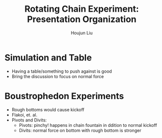 :PROPERTIES:
:ID:       5875537F-48DF-42CD-9822-923CE92B5968
:END:
#+title: Rotating Chain Experiment: Presentation Organization
#+author: Houjun Liu

* Simulation and Table
- Having a table/something to push against is good
- Bring the discussion to focus on normal force 

* Boustrophedon Experiments
- Rough bottoms would cause kickoff
- Flakoi, et. al.
- Pivots and Divits:
  - Pivots: pinchy! happens in chain fountain in ddition to normal kickoff
  - Divits: normal force on bottom with rough bottom is stronger 

